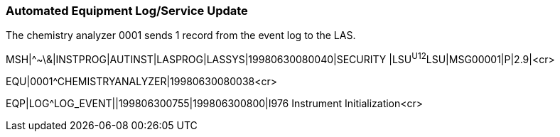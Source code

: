 === Automated Equipment Log/Service Update
[v291_section="13.5.12"]

The chemistry analyzer 0001 sends 1 record from the event log to the LAS.

[er7]
MSH|^~\&|INSTPROG|AUTINST|LASPROG|LASSYS|19980630080040|SECURITY |LSU^U12^LSU|MSG00001|P|2.9|<cr>

[er7]
EQU|0001^CHEMISTRYANALYZER|19980630080038<cr>

[er7]
EQP|LOG^LOG_EVENT||199806300755|199806300800|I976 Instrument Initialization<cr>


